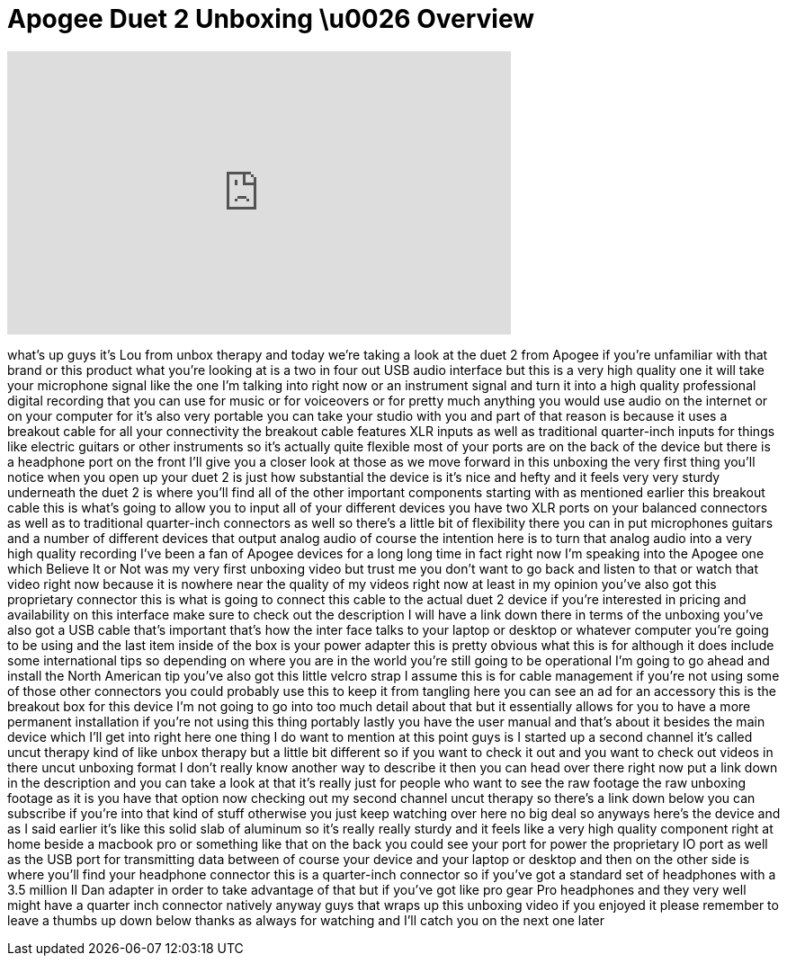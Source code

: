 = Apogee Duet 2 Unboxing \u0026 Overview
:published_at: 2013-05-19
:hp-alt-title: Apogee Duet 2 Unboxing \u0026 Overview
:hp-image: https://i.ytimg.com/vi/OZtIp34eBw4/maxresdefault.jpg


++++
<iframe width="560" height="315" src="https://www.youtube.com/embed/OZtIp34eBw4?rel=0" frameborder="0" allow="autoplay; encrypted-media" allowfullscreen></iframe>
++++

what's up guys it's Lou from unbox
therapy and today we're taking a look at
the duet 2 from Apogee if you're
unfamiliar with that brand or this
product what you're looking at is a two
in four out USB audio interface but this
is a very high quality one it will take
your microphone signal like the one I'm
talking into right now or an instrument
signal and turn it into a high quality
professional digital recording that you
can use for music or for voiceovers or
for pretty much anything you would use
audio on the internet or on your
computer for it's also very portable you
can take your studio with you and part
of that reason is because it uses a
breakout cable for all your connectivity
the breakout cable features XLR inputs
as well as traditional quarter-inch
inputs for things like electric guitars
or other instruments so it's actually
quite flexible most of your ports are on
the back of the device but there is a
headphone port on the front I'll give
you a closer look at those as we move
forward in this unboxing the very first
thing you'll notice when you open up
your duet 2 is just how substantial the
device is it's nice and hefty and it
feels very very sturdy underneath the
duet 2 is where you'll find all of the
other important components starting with
as mentioned earlier this breakout cable
this is what's going to allow you to
input all of your different devices you
have two XLR ports on your balanced
connectors as well as to traditional
quarter-inch connectors as well so
there's a little bit of flexibility
there you can in put microphones guitars
and a number of different devices that
output analog audio of course the
intention here is to turn that analog
audio into a very high quality recording
I've been a fan of Apogee devices for a
long long time in fact right now I'm
speaking into the Apogee one which
Believe It or Not was my very first
unboxing video but trust me you don't
want to go back and listen to that or
watch that video right now because it is
nowhere near the quality of my videos
right now at least in my opinion you've
also got this proprietary connector this
is what is going to connect this cable
to the actual duet 2 device if you're
interested in pricing and availability
on this interface make sure to check out
the description I will have a link down
there in terms of the unboxing you've
also got a USB cable that's important
that's how the inter
face talks to your laptop or desktop or
whatever computer you're going to be
using and the last item inside of the
box is your power adapter this is pretty
obvious what this is for although it
does include some international tips so
depending on where you are in the world
you're still going to be operational I'm
going to go ahead and install the North
American tip you've also got this little
velcro strap I assume this is for cable
management if you're not using some of
those other connectors you could
probably use this to keep it from
tangling here you can see an ad for an
accessory this is the breakout box for
this device I'm not going to go into too
much detail about that but it
essentially allows for you to have a
more permanent installation if you're
not using this thing portably lastly you
have the user manual and that's about it
besides the main device which I'll get
into right here one thing I do want to
mention at this point guys is I started
up a second channel it's called uncut
therapy kind of like unbox therapy but a
little bit different so if you want to
check it out and you want to check out
videos in there uncut unboxing format I
don't really know another way to
describe it then you can head over there
right now put a link down in the
description and you can take a look at
that it's really just for people who
want to see the raw footage the raw
unboxing footage as it is you have that
option now checking out my second
channel uncut therapy so there's a link
down below you can subscribe if you're
into that kind of stuff otherwise you
just keep watching over here no big deal
so anyways here's the device and as I
said earlier it's like this solid slab
of aluminum so it's really really sturdy
and it feels like a very high quality
component right at home beside a macbook
pro or something like that on the back
you could see your port for power the
proprietary IO port as well as the USB
port for transmitting data between of
course your device and your laptop or
desktop and then on the other side is
where you'll find your headphone
connector this is a quarter-inch
connector so if you've got a standard
set of headphones with a 3.5 million II
Dan adapter in order to take advantage
of that but if you've got like pro gear
Pro headphones and they very well might
have a quarter inch connector natively
anyway guys that wraps up this unboxing
video if you enjoyed it please remember
to leave a thumbs up down below thanks
as always for watching and I'll catch
you on the next one later